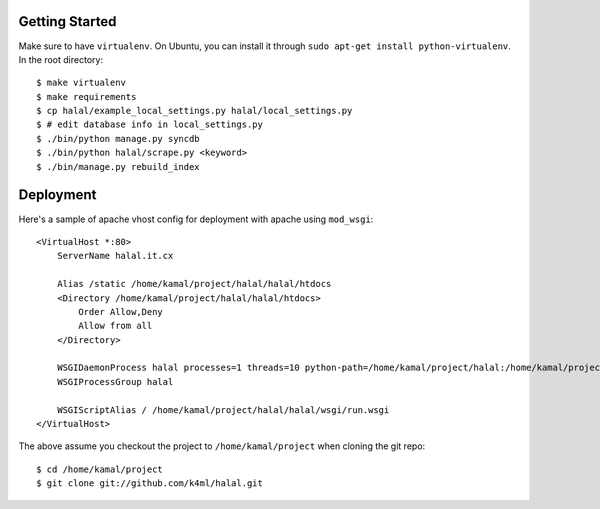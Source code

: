 Getting Started
===============
Make sure to have ``virtualenv``. On Ubuntu, you can install it through ``sudo apt-get install python-virtualenv``. In the root directory::
    
    $ make virtualenv
    $ make requirements
    $ cp halal/example_local_settings.py halal/local_settings.py
    $ # edit database info in local_settings.py
    $ ./bin/python manage.py syncdb
    $ ./bin/python halal/scrape.py <keyword>
    $ ./bin/manage.py rebuild_index

Deployment
==========
Here's a sample of apache vhost config for deployment with apache using ``mod_wsgi``::

    <VirtualHost *:80>
        ServerName halal.it.cx

        Alias /static /home/kamal/project/halal/halal/htdocs
        <Directory /home/kamal/project/halal/halal/htdocs>
            Order Allow,Deny
            Allow from all
        </Directory>

        WSGIDaemonProcess halal processes=1 threads=10 python-path=/home/kamal/project/halal:/home/kamal/project/halal/lib/python2.7/site-packages
        WSGIProcessGroup halal

        WSGIScriptAlias / /home/kamal/project/halal/halal/wsgi/run.wsgi
    </VirtualHost>

The above assume you checkout the project to ``/home/kamal/project`` when cloning the git repo::

    $ cd /home/kamal/project
    $ git clone git://github.com/k4ml/halal.git
